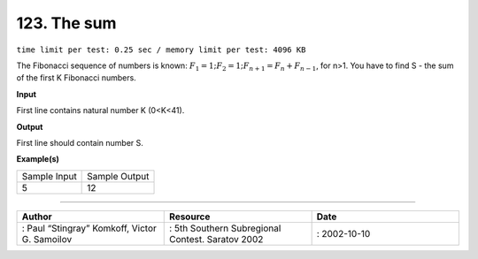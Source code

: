 .. 123.rst

123. The sum
==============
``time limit per test: 0.25 sec / memory limit per test: 4096 KB``

The Fibonacci sequence of numbers is known: :math:`F_1 = 1; F_2 = 1; F_{n+1} = F_n + F_{n-1}`, for n>1. You have to find S - the sum of the first K Fibonacci numbers.

**Input**

First line contains natural number K (0<K<41).

**Output**

First line should contain number S.

**Example(s)**

+----------------+----------------+
|Sample Input    |Sample Output   |
+----------------+----------------+
| | 5            | | 12           |
+----------------+----------------+

------------------------------------------

.. csv-table:: 
   :header: "Author", "Resource", "Date"
   :widths: 15, 15, 15

   ": Paul “Stingray” Komkoff, Victor G. Samoilov", ": 5th Southern Subregional Contest. Saratov 2002", ": 2002-10-10"